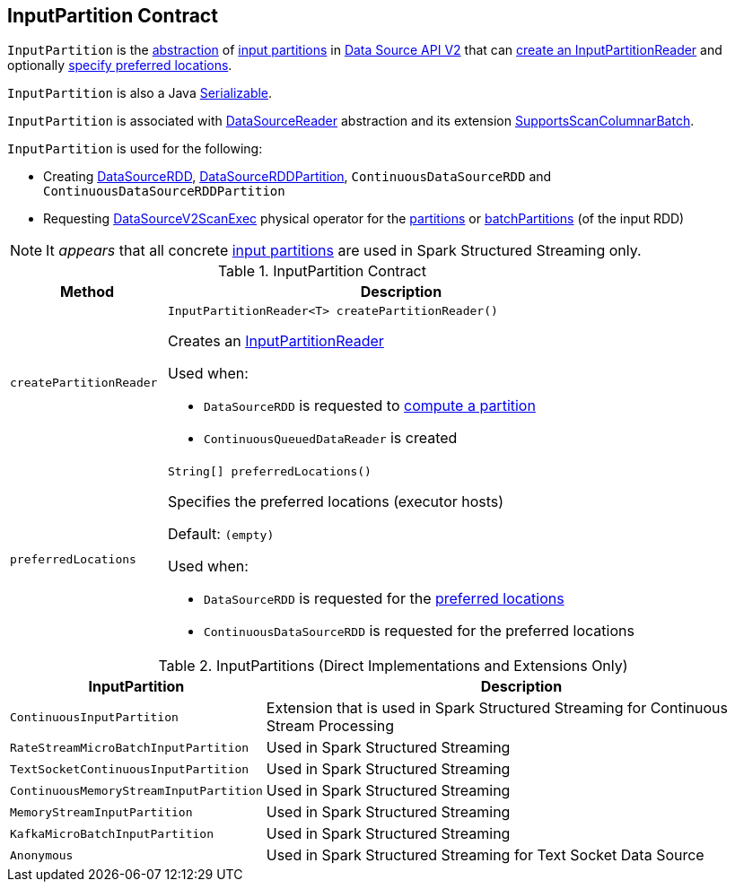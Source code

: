 == [[InputPartition]] InputPartition Contract

`InputPartition` is the <<contract, abstraction>> of <<implementations, input partitions>> in <<spark-sql-data-source-api-v2.adoc#, Data Source API V2>> that can <<createPartitionReader, create an InputPartitionReader>> and optionally <<preferredLocations, specify preferred locations>>.

`InputPartition` is also a Java https://docs.oracle.com/javase/8/docs/api/java/io/Serializable.html[Serializable].

`InputPartition` is associated with <<spark-sql-DataSourceReader.adoc#, DataSourceReader>> abstraction and its extension <<spark-sql-SupportsScanColumnarBatch.adoc#, SupportsScanColumnarBatch>>.

`InputPartition` is used for the following:

* Creating <<spark-sql-DataSourceRDD.adoc#, DataSourceRDD>>, <<spark-sql-DataSourceRDDPartition.adoc#, DataSourceRDDPartition>>, `ContinuousDataSourceRDD` and `ContinuousDataSourceRDDPartition`

* Requesting <<spark-sql-SparkPlan-DataSourceV2ScanExec.adoc#, DataSourceV2ScanExec>> physical operator for the <<spark-sql-SparkPlan-DataSourceV2ScanExec.adoc#partitions, partitions>> or <<spark-sql-SparkPlan-DataSourceV2ScanExec.adoc#batchPartitions, batchPartitions>> (of the input RDD)

NOTE: It _appears_ that all concrete <<implementations, input partitions>> are used in Spark Structured Streaming only.

[[contract]]
.InputPartition Contract
[cols="1m,3",options="header",width="100%"]
|===
| Method
| Description

| createPartitionReader
a| [[createPartitionReader]]

[source, java]
----
InputPartitionReader<T> createPartitionReader()
----

Creates an <<spark-sql-InputPartitionReader.adoc#, InputPartitionReader>>

Used when:

* `DataSourceRDD` is requested to <<spark-sql-DataSourceRDD.adoc#compute, compute a partition>>

* `ContinuousQueuedDataReader` is created

| preferredLocations
a| [[preferredLocations]]

[source, java]
----
String[] preferredLocations()
----

Specifies the preferred locations (executor hosts)

Default: `(empty)`

Used when:

* `DataSourceRDD` is requested for the <<spark-sql-DataSourceRDD.adoc#getPreferredLocations, preferred locations>>

* `ContinuousDataSourceRDD` is requested for the preferred locations

|===

[[implementations]]
[[extensions]]
.InputPartitions (Direct Implementations and Extensions Only)
[cols="30m,70",options="header",width="100%"]
|===
| InputPartition
| Description

| ContinuousInputPartition
| [[ContinuousInputPartition]] Extension that is used in Spark Structured Streaming for Continuous Stream Processing

| RateStreamMicroBatchInputPartition
| [[RateStreamMicroBatchInputPartition]] Used in Spark Structured Streaming

| TextSocketContinuousInputPartition
| [[TextSocketContinuousInputPartition]] Used in Spark Structured Streaming

| ContinuousMemoryStreamInputPartition
| [[ContinuousMemoryStreamInputPartition]] Used in Spark Structured Streaming

| MemoryStreamInputPartition
| [[MemoryStreamInputPartition]] Used in Spark Structured Streaming

| KafkaMicroBatchInputPartition
| [[KafkaMicroBatchInputPartition]] Used in Spark Structured Streaming

| Anonymous
| [[TextSocketMicroBatchReader]] Used in Spark Structured Streaming for Text Socket Data Source

|===

